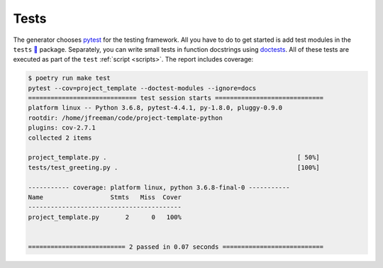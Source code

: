 .. _tests:

=====
Tests
=====

The generator chooses pytest_ for the testing framework. All you have to do to
get started is add test modules in the ``tests`` `🔗`__ package.
Separately, you can write small tests in function docstrings using doctests_.
All of these tests are executed as part of the ``test`` :ref:`script
<scripts>`. The report includes coverage:

.. _pytest: https://docs.pytest.org/
.. __: https://github.com/thejohnfreeman/project-template-python/blob/master/tests
.. _doctests: https://pymotw.com/2/doctest/

.. code-block:: shell

   $ poetry run make test
   pytest --cov=project_template --doctest-modules --ignore=docs
   ============================= test session starts =============================
   platform linux -- Python 3.6.8, pytest-4.4.1, py-1.8.0, pluggy-0.9.0
   rootdir: /home/jfreeman/code/project-template-python
   plugins: cov-2.7.1
   collected 2 items

   project_template.py .                                                   [ 50%]
   tests/test_greeting.py .                                                [100%]

   ----------- coverage: platform linux, python 3.6.8-final-0 -----------
   Name                  Stmts   Miss  Cover
   -----------------------------------------
   project_template.py       2      0   100%


   ========================== 2 passed in 0.07 seconds ===========================
